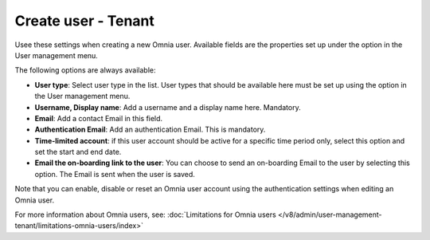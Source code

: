 Create user - Tenant
===================================

Usee these settings when creating a new Omnia user. Available fields are the properties set up under the option in the User management menu. 

The following options are always available:

+ **User type**: Select user type in the list. User types that should be available here must be set up using the option in the User management menu.
+ **Username, Display name**: Add a username and a display name here. Mandatory.
+ **Email**: Add a contact Email in this field.
+ **Authentication Email**: Add an authentication Email. This is mandatory. 
+ **Time-limited account**: if this user account should be active for a specific time period only, select this option and set the start and end date.
+ **Email the on-boarding link to the user**: You can choose to send an on-boarding Email to the user by selecting this option. The Email is sent when the user is saved.

Note that you can enable, disable or reset an Omnia user account using the authentication settings when editing an Omnia user.

For more information about Omnia users, see: :doc:`Limitations for Omnia users </v8/admin/user-management-tenant/limitations-omnia-users/index>`

